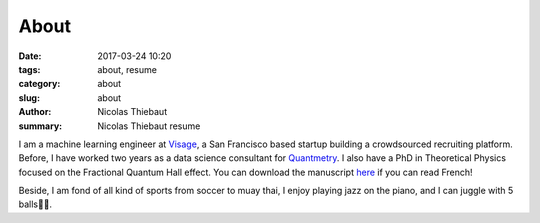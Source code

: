 About
#####

:date: 2017-03-24 10:20
:tags: about, resume
:category: about
:slug: about
:author: Nicolas Thiebaut
:summary: Nicolas Thiebaut resume

I am a machine learning engineer at `Visage <https://www.visage.jobs>`_, a San Francisco based startup building a crowdsourced recruiting platform. Before, I have worked two years as a data science consultant for `Quantmetry <https://www.quantmetry.com>`_. I also have a PhD in Theoretical Physics focused on the Fractional Quantum Hall effect. You can download the manuscript `here <https://www.theses.fr/2015PA112050>`_ if you can read French!

Beside, I am fond of all kind of sports from soccer to muay thai, I enjoy playing jazz on the piano, and I can juggle with 5 balls🤹‍♂️.
